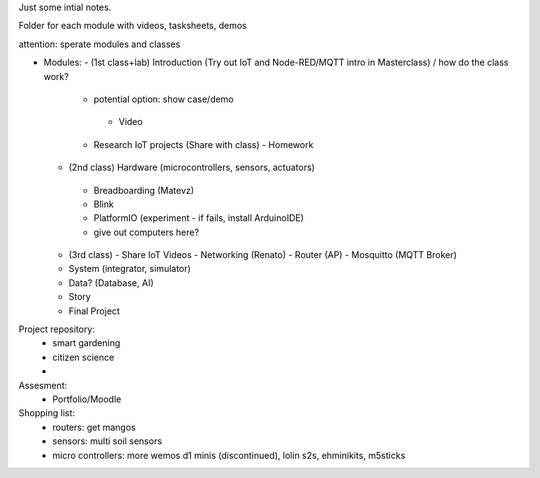 
Just some intial notes.

Folder for each module with videos, tasksheets, demos

attention: sperate modules and classes

- Modules: 
  - (1st class+lab) Introduction (Try out IoT and Node-RED/MQTT intro in Masterclass) / how do the class work?
    - potential option: show case/demo
     - Video
    - Research IoT projects (Share with class) - Homework

  - (2nd class) Hardware (microcontrollers, sensors, actuators)
   - Breadboarding (Matevz)
   - Blink
   - PlatformIO (experiment - if fails, install ArduinoIDE)
   - give out computers here?

  - (3rd class) 
    - Share IoT Videos 
    - Networking (Renato)
    - Router (AP)
    - Mosquitto (MQTT Broker)

  - System (integrator, simulator)
  - Data? (Database, AI)
  - Story
  - Final Project



Project repository:
  - smart gardening
  - citizen science
  - 

Assesment:
 - Portfolio/Moodle



Shopping list:
  - routers: get mangos
  - sensors: multi soil sensors
  - micro controllers: more wemos d1 minis (discontinued), lolin s2s, ehminikits, m5sticks
